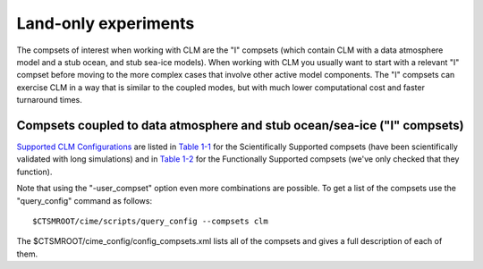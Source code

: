 .. _clm:

Land-only experiments
===========================
The compsets of interest when working with CLM are the "I" compsets (which contain CLM with a data atmosphere model and a stub ocean, and stub sea-ice models). When working with CLM you usually want to start with a relevant "I" compset before moving to the more complex cases that involve other active model components. The "I" compsets can exercise CLM in a way that is similar to the coupled modes, but with much lower computational cost and faster turnaround times.

Compsets coupled to data atmosphere and stub ocean/sea-ice ("I" compsets)
-------------------------------------------------------------------------

`Supported CLM Configurations <CLM-URL>`_ are listed in `Table 1-1 <CLM-1.1-Choosing-a-compset-using-CLM#table-1-1-scientifically-supported-i-compsets>`_ for the Scientifically Supported compsets (have been scientifically validated with long simulations) and in `Table 1-2 <CLM-1.1-Choosing-a-compset-using-CLM#table-1-2-functionally-supported-i-compsets>`_ for the Functionally Supported compsets (we've only checked that they function).


Note that using the "-user_compset" option even more combinations are possible. To get a list of the compsets use the "query_config"
command as follows:
::

    $CTSMROOT/cime/scripts/query_config --compsets clm

The $CTSMROOT/cime_config/config_compsets.xml lists all of the compsets and gives a full description of each of them. 
